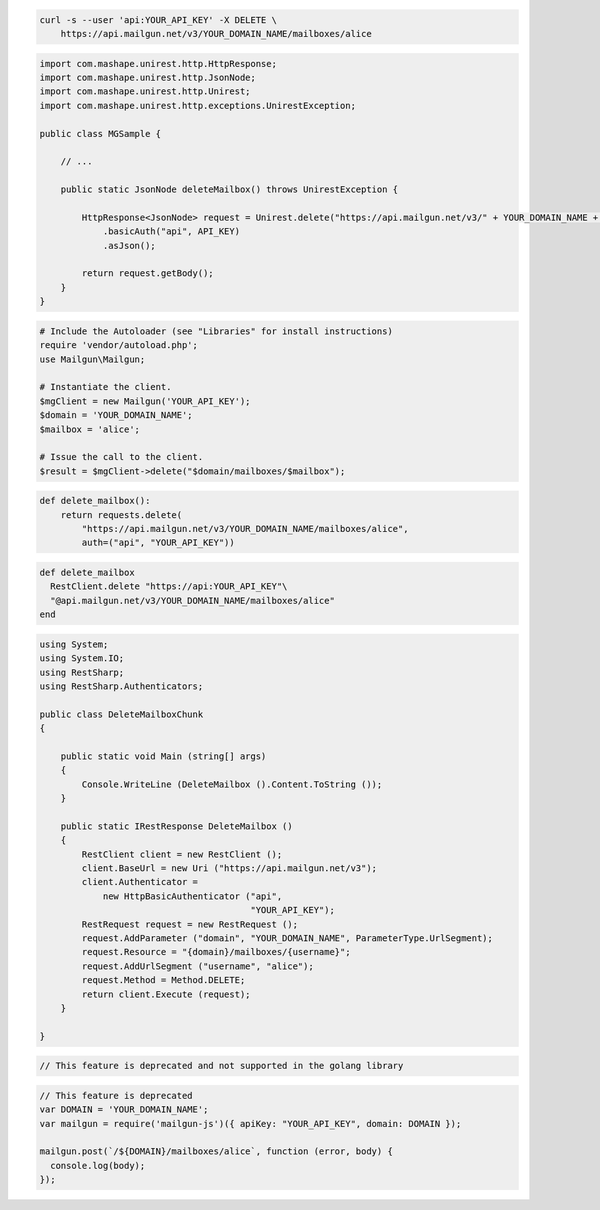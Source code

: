 
.. code-block:: bash

 curl -s --user 'api:YOUR_API_KEY' -X DELETE \
     https://api.mailgun.net/v3/YOUR_DOMAIN_NAME/mailboxes/alice

.. code-block:: java

 import com.mashape.unirest.http.HttpResponse;
 import com.mashape.unirest.http.JsonNode;
 import com.mashape.unirest.http.Unirest;
 import com.mashape.unirest.http.exceptions.UnirestException;

 public class MGSample {

     // ...

     public static JsonNode deleteMailbox() throws UnirestException {

         HttpResponse<JsonNode> request = Unirest.delete("https://api.mailgun.net/v3/" + YOUR_DOMAIN_NAME + "/mailboxes/alice")
             .basicAuth("api", API_KEY)
             .asJson();

         return request.getBody();
     }
 }

.. code-block:: php

  # Include the Autoloader (see "Libraries" for install instructions)
  require 'vendor/autoload.php';
  use Mailgun\Mailgun;

  # Instantiate the client.
  $mgClient = new Mailgun('YOUR_API_KEY');
  $domain = 'YOUR_DOMAIN_NAME';
  $mailbox = 'alice';

  # Issue the call to the client.
  $result = $mgClient->delete("$domain/mailboxes/$mailbox");

.. code-block:: py

 def delete_mailbox():
     return requests.delete(
         "https://api.mailgun.net/v3/YOUR_DOMAIN_NAME/mailboxes/alice",
         auth=("api", "YOUR_API_KEY"))

.. code-block:: rb

 def delete_mailbox
   RestClient.delete "https://api:YOUR_API_KEY"\
   "@api.mailgun.net/v3/YOUR_DOMAIN_NAME/mailboxes/alice"
 end

.. code-block:: csharp

 using System;
 using System.IO;
 using RestSharp;
 using RestSharp.Authenticators;

 public class DeleteMailboxChunk
 {

     public static void Main (string[] args)
     {
         Console.WriteLine (DeleteMailbox ().Content.ToString ());
     }

     public static IRestResponse DeleteMailbox ()
     {
         RestClient client = new RestClient ();
         client.BaseUrl = new Uri ("https://api.mailgun.net/v3");
         client.Authenticator =
             new HttpBasicAuthenticator ("api",
                                         "YOUR_API_KEY");
         RestRequest request = new RestRequest ();
         request.AddParameter ("domain", "YOUR_DOMAIN_NAME", ParameterType.UrlSegment);
         request.Resource = "{domain}/mailboxes/{username}";
         request.AddUrlSegment ("username", "alice");
         request.Method = Method.DELETE;
         return client.Execute (request);
     }

 }

.. code-block:: go

 // This feature is deprecated and not supported in the golang library

.. code-block:: js

 // This feature is deprecated
 var DOMAIN = 'YOUR_DOMAIN_NAME';
 var mailgun = require('mailgun-js')({ apiKey: "YOUR_API_KEY", domain: DOMAIN });

 mailgun.post(`/${DOMAIN}/mailboxes/alice`, function (error, body) {
   console.log(body);
 });
